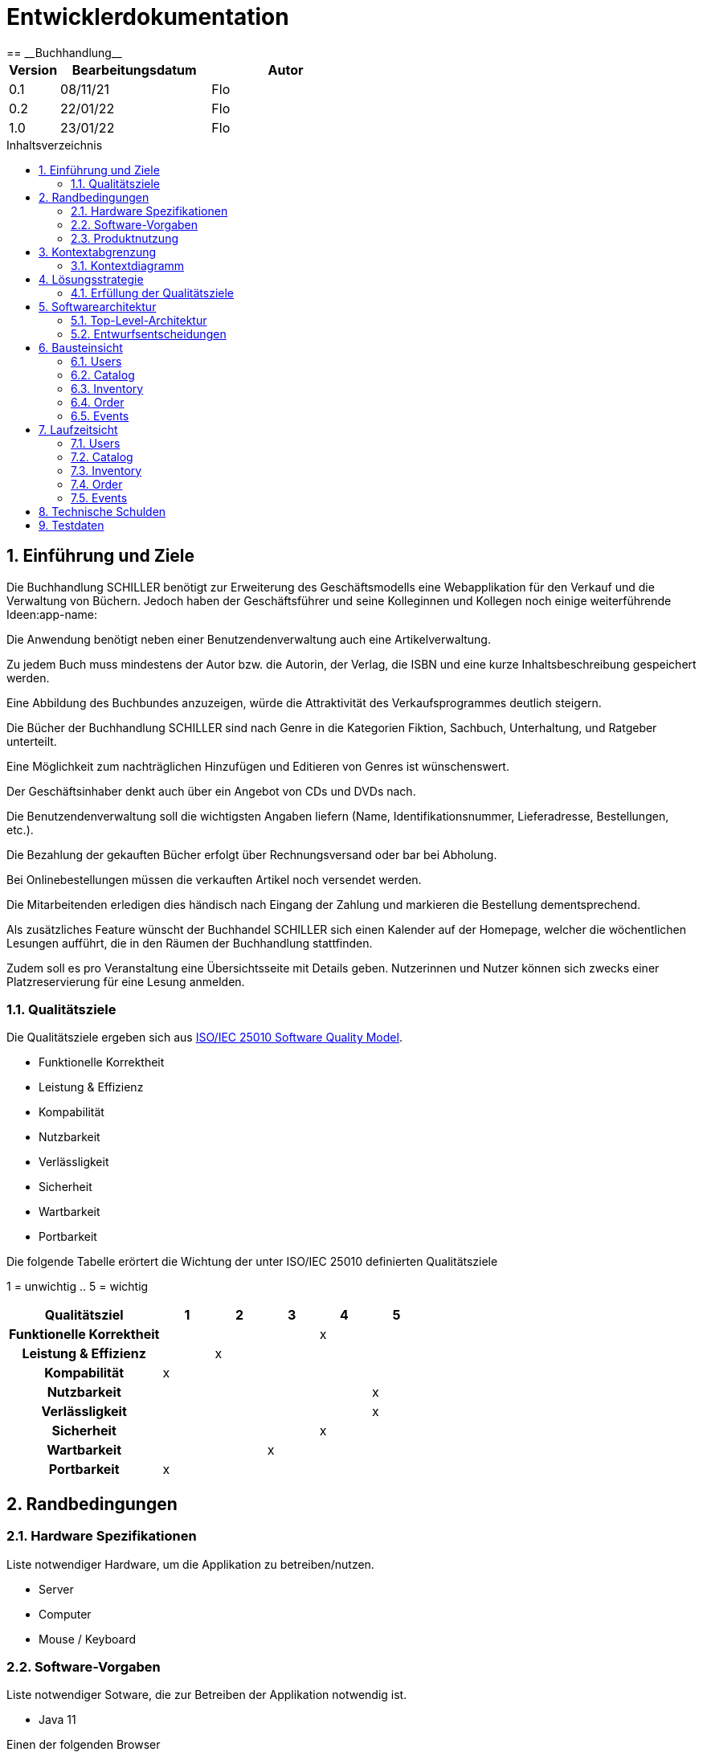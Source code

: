 = Entwicklerdokumentation
:project_name: Buchhandlung
:toc: macro
:toc-title: Inhaltsverzeichnis
== __{project_name}__

[options="header"]
[cols="1, 3, 3"]
|===
|Version | Bearbeitungsdatum   | Autor
|0.1	| 08/11/21 | Flo
|0.2    | 22/01/22 | Flo
|1.0    | 23/01/22 | Flo
|===

toc::[]

:numbered:
== Einführung und Ziele


Die Buchhandlung SCHILLER benötigt zur Erweiterung des Geschäftsmodells eine Webapplikation für den Verkauf und die Verwaltung von Büchern. Jedoch haben der Geschäftsführer und seine Kolleginnen und Kollegen noch einige weiterführende Ideen:app-name:

Die Anwendung benötigt neben einer Benutzendenverwaltung auch eine Artikelverwaltung.

Zu jedem Buch muss mindestens der Autor bzw. die Autorin, der Verlag, die ISBN und eine kurze Inhaltsbeschreibung gespeichert werden.

Eine Abbildung des Buchbundes anzuzeigen, würde die Attraktivität des Verkaufsprogrammes deutlich steigern.

Die Bücher der Buchhandlung SCHILLER sind nach Genre in die Kategorien Fiktion, Sachbuch, Unterhaltung, und Ratgeber unterteilt.

Eine Möglichkeit zum nachträglichen Hinzufügen und Editieren von Genres ist wünschenswert.

Der Geschäftsinhaber denkt auch über ein Angebot von CDs und DVDs nach.

Die Benutzendenverwaltung soll die wichtigsten Angaben liefern (Name, Identifikationsnummer, Lieferadresse, Bestellungen, etc.).

Die Bezahlung der gekauften Bücher erfolgt über Rechnungsversand oder bar bei Abholung.

Bei Onlinebestellungen müssen die verkauften Artikel noch versendet werden.

Die Mitarbeitenden erledigen dies händisch nach Eingang der Zahlung und markieren die Bestellung dementsprechend.

Als zusätzliches Feature wünscht der Buchhandel SCHILLER sich einen Kalender auf der Homepage, welcher die wöchentlichen Lesungen aufführt, die in den Räumen der Buchhandlung stattfinden.

Zudem soll es pro Veranstaltung eine Übersichtsseite mit Details geben. Nutzerinnen und Nutzer können sich zwecks einer Platzreservierung für eine Lesung anmelden.


=== Qualitätsziele

Die Qualitätsziele ergeben sich aus https://iso25000.com/index.php/en/iso-25000-standards/iso-25010[ISO/IEC 25010 Software Quality Model^].

* Funktionelle Korrektheit
* Leistung & Effizienz
* Kompabilität
* Nutzbarkeit
* Verlässligkeit
* Sicherheit
* Wartbarkeit
* Portbarkeit


Die folgende Tabelle erörtert die Wichtung der unter ISO/IEC 25010 definierten Qualitätsziele

1 = unwichtig ..
5 = wichtig
[options="header", cols="3h, ^1, ^1, ^1, ^1, ^1"]
|===
|Qualitätsziel            | 1 | 2 | 3 | 4 | 5
|Funktionelle Korrektheit |   |   |   | x |
|Leistung & Effizienz     |   | x |   |   |
|Kompabilität             | x |   |   |   |
|Nutzbarkeit              |   |   |   |   | x
|Verlässligkeit           |   |   |   |   | x
|Sicherheit               |   |   |   | x |
|Wartbarkeit              |   |   | x |   |
|Portbarkeit              | x |   |   |   |
|===

== Randbedingungen
=== Hardware Spezifikationen
Liste notwendiger Hardware, um die Applikation zu betreiben/nutzen.

* Server
* Computer
* Mouse / Keyboard

=== Software-Vorgaben

Liste notwendiger Sotware, die zur Betreiben der Applikation notwendig ist.

* Java 11

Einen der folgenden Browser

* Internet Explorer / Edge 10.0
* Firefox 4.0
* Google Chrome 4.0
* Opera 9.6

=== Produktnutzung

Das System wird als Onlineshop-webpage der Buchhandlung Schiller eingesetzt werden.
Kunden sollen Bücher kaufen können und sich für Lesungen in der Buchhandlung anmelden können.

Dazu wird ein klassiches Client-Server Modell genutzt, somit sei die Software auf einem Server zu betreiben,
der 24/7 den Service als Webpage im Internet(erreichbar über einen Browser) bereitstellt.

Zudem sollte ein Admin und Mitarbeiter der Buchhandlung erweiterte Verwaltungsmaßnahmen umsetzen können z.B. Inventaränderungen verwalten, oder Kunden- und Mitarbeiterkonten verwalten.
Dafür sind für die Nutzer der Website keine weiteren technischen Kompetenzen notwendig.


== Kontextabgrenzung
=== Kontextdiagramm
// Das Kontextdiagramm zeigt das geplante Software-System in seiner Umgebung. Zur Umgebung gehören alle Nutzergruppen des Systems und Nachbarsysteme. Die Grafik kann auch informell gehalten sein. Überlegen Sie sich dann geeignete Symbole. Die Grafik kann beispielsweise mit Visio erstellt werden. Wenn nötig, erläutern Sie diese Grafik.
[[context_diagram]]
image:./models/analysis/Kontextdiagramm.png[context_diagram]

== Lösungsstrategie
=== Erfüllung der Qualitätsziele
[options="header"]
|===
|Qualitätsziel |Lösungsansatz
| Funktionelle Korrektheit a|
* Rückverfolgbarkeit Code < - > UML Diagramme
|Kompabilität a|
* Java 11
* läuft auf allen gängigen Browsern
* funktioniert sogar auf Firefox 96.0 :)
|Nutzbarkeit a|
* intuitive UI
* Instruktionen innerhalb der auszufüllenden Forms
* aria-describe-by in Teilen verwendet
* Errorseiten für Fehlleitungen auf der Website
|Verlässligkeit a|
* Da Javascript nicht Applikationslogik implementiert, wird die App auch nicht auf unterperformanten Systemen an JSOverhead verenden
|Sicherheit a|
* ThymeleafSecurity via sec:authorize
* SpringSecurity (@PreAuthorize)
* logische Teilung in Rollen (BOSS, EMPLOYEE, CUSTOMER) werden unterschiedliche Seitenzugriffsrechte zugeteilt
* Orders können mit Produkt und Uhrzeit auf genau einen Kunden zurückgeführt werden
|Wartbarkeit a|
* Modularität ist durch Klassen gegeben
* Wiederverwendbarkeit dieser Klassen in anderen Paketen der Software
* Einfache Veränderungen in einer Klasse werden in Paketen die diese verwenden direkt umgesetzt
|Leistung & Effizienz a|
* wenig JS, wenig rendering auf Clientside
|Portbarkeit a|
* <meta name="viewport" content="width=device-width, initial-scale=1.0">
* erlaubt Skalierung für Mobilfunkgeräte
|===

== Softwarearchitektur
=== Top-Level-Architektur
// Dokumentieren Sie ihre Top-Level-Architektur mit Hilfe eines Komponentendiagramm
[[top_level_architecture]]
image:./models/analysis/top_level_architektur.png[top_level_architecture]

=== Entwurfsentscheidungen
==== Verwendete Muster
* Spring Mvc
* lombok
* @builder
* Logger
* Factory
* Validation Constraints
* Dependency Injection

==== Persistenz

Die WebApp nutzt Hibernate-annotationsbasierte Mappings, welche Java Classen auf H2 Datenbankobjekte abbilden.
Die Persistenz ist deaktiviert, um diese zu aktivieren sind in application.properties diese zwei Zeilen unkommentiert werden.
....
# spring.datasource.url=jdbc:h2:./db/kickstart
# spring.jpa.hibernate.ddl-auto=update
....

==== Verwendung externer Frameworks

[options="header", cols="1,2"]
|===
|Externes Package |Verwendet von (Klasse der eigenen Anwendung)
|lombok a|
* catalog.ShopItem
* catalog.AddItemForm
* catalog.ProductImage
* catalog.CatalogController
* events.CalenderController
* events.Event
* events.EventDataInitializer
* events.EventForm
* events.EventsController
* support.AnswerForm
* support.Case
* support.CreateCaseForm
* support.Message
* support.SupportController
* users.ContactForm
* order.ShopOrder
|javax.money.MonetaryAmount a|
* catalog.ShopItem
| javamoney.moneta.Money a|
* catalog.AddItemForm
* catalog.CatalogController
* catalog.ShopItemCatalogDataInitializer
| javax a|
* catalog.ShopItem
* catalog.AddItemForm
* catalog.ShopItem
* order.ShopOrder
* events.Event
* events.EventForm
* events.EventsController
* support.AnswerForm
* support.Case
* support.CreateCaseForm
* support.Message
* support.SupportController
* users.Customer
* users.EditForm
* users.Employee
* users.EmpoyeeEditForm
* users.EmployeeRegistrationForm
* users.FormUnitTest
* users.RegistrationForm
* users.UserController
* users.UserManagement
* utils.CheckEqual
* utils.CheckEqualValidator
* utils.Password
* utils.PasswordValidator
|salespointframework.catalog a|
* catalog.ShopItem
* catalog.ShopItemCatalog
* inventory.InventoryController
|salespointframework.inventory a|
* catalog.CatalogController
* catalog.CatalogControllerTets
* events.EventsController
* inventory.InventoryController
* inventory.InventoryControllerTests
* inventory.InventoryInitializer
|salespointframework.quantity a|
* catalog.CatalogController
* inventory.InventoryInitializer
* inventory.Controller
* inventory.ControllerTests
* order.OrderController
* order.OrderControllerIntegrationTests
|salespointframework.time a|
* catalog.CatalogController
* catalog.CatalogControllerTests
|salespointframework.useraccount a|
* events.EventController
* events.EventTest
* inventory.InventoryController
* order.OrderController
* order.ShopOrder
* order.ShopOrderTests
* support.AnswerForm
* support.AnswerFormTest
* support.Message
* support.SupportController
* users.*
|salespointframework.order a|
* order.OrderController
* order.ShopOrder
* order.OrderControllerIntegrationTests
* InventoryController
* InventoryControllerTests
* users.UserController
|salespointframework.core a|
* catalog.CatalogController
* catalog.AddItemForm
* catalog.ShopItemDataInitializer
* events.EventDataInitializer
* inventory.InventoryInitializer
* users.UserDataInitializer
| salespointframework.payment a|
* order.OrderController
* order.ShopOrder
* order.ShopOrderTests
|springframework.security a|
* catalog.CatalogController
* events.EventController
* events.EventControllerTests
* inventory.InventoryController
* inventory.InventoryControllerTests
* order.OrderController
* order.OrderControllerIntegrationTests
* support.SupportController
* users.UserController
* users.UserControllerWebIntegrationTests
| springframework.stereotype a|
* catalog.CatalogController
* catalog.ShopItemCatalogDataInitializer
* catalog.ImagesRepo
* contact.Contact
* inventory.InventoryController
* inventory.InventoryInitializer
* order.OrderController
* support.CaseRepository
* support.MessageRepository
* support.SupportController
* users.UserController
* users.UserDataInitializer
* users.UserManagement
|springframework.ui a|
* catalog.CatalogController
* events.CalenderController
* events.EventsController
* inventory.InventoryController
* order.OrderController
* suppoert.SupportController
* users.UserController
|springframework.util a|
* inventory.InventoryInitializer
* inventory.InventoryController
* events.CalenderController
* order.OrderController
* order.ShopOrder
* users.Customer
* users.UserController
* users.UserDataInitializer
* users.UserManagement
|springframework.data a|
* catalog.ImagesRepo
* catalog.ShopItemCatalog
* events.EventRepository
* inventory.InventoryController
* support.CaseRepository
* support.MessageRepository
* users.CustomerRepository
* users.EmployeeRepository
* users.UserManagement
* users.UserManagementTests
| springframework.validation a|
* users.UserController
* catalog.CatalogController
* users.UserController
| springframework.web a|
* Schiller
| slf4j a|
* catalog.ShopItemCatalogDataInitializer
* users.UserDataInitializer
* events.EventDataInitializer
| springframework.beans a|
* Schiller
a|
* mockito
* hamcrest
* junit
* springframework.test
* a|
* Tests

|===

== Bausteinsicht
=== Users
[[userclassdiag]]
image:./models/analysis/userclassdiag.svg[userclassdiag]

[options="header"]
|===
|Klasse/Aufzählung |Beschreibung
|Customer | Klasse die Erweiterung des Salespoint-UserAccount um Addresse, Stadt und Postleitzahl erweitert
|Employee | Implementation von Salespoint-UserAccount für Angestellte
|CustomerRepository | Repointerface welches Kunden-Instanzen verwaltet
|EmployeeRepository | Repointerface welches Angestellten-Instanzen verwaltet
|RegistrationForm | Interface für die Validierung des Registrationsformulars eines Kunden
|EditForm | Interface für die Validierung des Accounteditierformulars eines Kunden
|EmployeeRegistrationForm | Interface für die Validierung des Registrationsformulars eines Angestellten
|EmployeeEditForm | Interface für die Validierung des Accounteditierformulars eines Angestellten
|ContactForm | Interface für die Chatfunktion
|UserDataInitializer | Implementierung von Salespoint DataInitializer, für Bootstrapping von Nutzern beim Start der Applikation
|UserManagement | Service Klasse für die Verwaltung von Nutzern
|UserController | Spring Model-View-Controller Implementation
|===

=== Catalog
[[catalog_classdiagram]]
image:./models/analysis/catalog_classdiagram.png[catalog_classdiagram]

[options="header"]
|===
|Klasse/Aufzählung |Beschreibung
|CatalogController | Spring-Controller Implementation für den Katalog
|ShopItem | Produkt des Shops, entweder Buch, DVD oder CD
|ShopItemCatalog | Salespoint Implementation für den Katalog
|ShopItemCatalogDataInitializer | Salespoint Implementation des Data-Initializers für den gesamten Shop
|===


=== Inventory
[[inventory_classdiagram]]
image:./models/analysis/inventory_classdiagram.png[inventory_classdiagram]

[options="header"]
|===
|Klasse/Aufzählung |Beschreibung
|InventoryInitializer | Salespoint Implementation des Data-Initializers für das Inventar
|InventoryController | Spring-Controller Implementation für das Inventar
|===

=== Order
[[order_classdiagram]]
image:./models/analysis/order_classdiagram.png[order_classdiagram]

[options="header"]
|===
|Klasse/Aufzählung |Beschreibung
|OrderController | Spring-Controller Implementation für die Orders
|ShipmentStatus | Klasse, die den aktuellen Status der Bestellungen bearbeitet
|PaymentStatus | Klasse, die den aktuellenn Zahlungen und Zahlungsmethoden bearbeitet
|ShopOrder | Bestellungen und deren Status anzeigen
|===

=== Events
[[eventclassdiag]]
image:./models/analysis/eventclassdiag.svg[eventclassdiag]

[options="header"]
|===
|Klasse/Aufzählung |Beschreibung
|Event | Implementierung der Attributlogik der Events
|EventDataInitializer | Implementierung von Salespoint DataInitializer, für Bootstrapping von Events beim Start der Applikation
|EventForm | Interface für die Kreation von Eventinstanzen
|EventRepository | Repointerface welches Instanzen von Events verwaltet
|Eventscontroller | Spring-Controller Implementation für die Events
|CalenderController |Spring-Controller Implementation für die Calender
|===

== Laufzeitsicht
* Darstellung der Komponenteninteraktion anhand eines Sequenzdiagramms, welches die relevantesten Interaktionen darstellt.

=== Users
[[userSeqdiag]]
image:./models/analysis/userSeqdiag.svg[userSeqdiag]

=== Catalog
[[catalogSeq]]
image:./models/analysis/catalogSeq.png[catalogSeq]

=== Inventory
[[inventorySeqdiag]]
image:./models/analysis/inventorySeqdiag.svg[inventorySeqdiag]

=== Order
[[orderSeqdiag]]
image:./models/analysis/orderSeqdiag.svg[orderSeqdiag]

=== Events
[[eventSeqdiag]]
image:./models/analysis/eventSeqdiag.svg[eventSeqdiag]

== Technische Schulden
[options="header"]
|===
|Quality Gate | Actual Value | Goal
|Reliability | A | A
|Security | A | B
|Maintainability | A | C
|Coverage | 58.3% | 50.0%
|===
* keine Bugs, Codesmells, Vulnerabilities, Security Hotspots
* 0,9 % Codeduplikate, welche sich alle in einer Klasse (Orderkontroller) befinden und zur logischen Abgrenzung sinnvoll sind

== Testdaten
Hier stehen die statisch vordefinierten Zugangsdaten für Testzwecke
|===
|Benutzername |Passwort |Rolle
|boss |123 |boss
|bob |123 |employee
|test |123 |customer
|===
